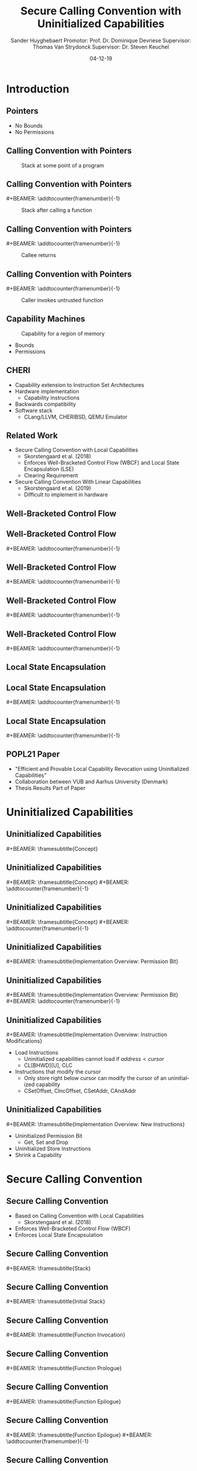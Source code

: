 #+OPTIONS: ':nil *:t -:t ::t <:t H:2 \n:nil ^:t arch:headline
#+OPTIONS: author:t broken-links:nil c:nil creator:nil
#+OPTIONS: d:(not "LOGBOOK") date:nil e:t email:nil f:t inline:t num:t
#+OPTIONS: p:nil pri:nil prop:nil stat:t tags:t tasks:t tex:t
#+OPTIONS: timestamp:nil title:t toc:nil todo:t |:t
#+TITLE: Secure Calling Convention with Uninitialized Capabilities
#+DATE: 04-12-19
#+AUTHOR: Sander Huyghebaert \linebreak Promotor: Prof. Dr. Dominique Devriese \linebreak Supervisor: Thomas Van Strydonck \linebreak Supervisor: Dr. Steven Keuchel
#+EMAIL: sander.huyghebaert@vub.be
#+DESCRIPTION: Final Thesis Presentation
#+LATEX_CLASS: beamer
#+LATEX_HEADER: \usepackage{listings}
#+LATEX_HEADER: \usepackage{color}
#+LANGUAGE: en
#+SELECT_TAGS: export
#+EXCLUDE_TAGS: noexport
#+CREATOR: Emacs 26.3 (Org mode 9.1.9)
# No Navigation Symbols
#+BEAMER_HEADER: \setbeamertemplate{navigation symbols}{}
#+BEAMER_HEADER: \usetheme[coloredtitles]{vub}
#+BEAMER_HEADER: \AtBeginSection[]{\begin{frame}<beamer>\frametitle{Outline}\tableofcontents[currentsection]\end{frame}}
#+MACRO: subtitle #+BEAMER: \framesubtitle{$1}
#+MACRO: samepagenr #+BEAMER: \addtocounter{framenumber}{-1}

* Introduction
** Pointers
   #+ATTR_LATEX: :width 0.5\textwidth
   [[../figures/pointer.png]]

   # Mention "undefined behavior" in C spec for pointers
   - No Bounds
   - No Permissions
     
** Calling Convention with Pointers
   #+CAPTION: Stack at some point of a program
   #+ATTR_LATEX: :width 0.65\textwidth
   [[../figures/pointer-secret-on-stack-1.png]]

** Calling Convention with Pointers
   {{{samepagenr}}}
   #+CAPTION: Stack after calling a function 
   #+ATTR_LATEX: :width 0.65\textwidth
   [[../figures/pointer-secret-on-stack-init.png]]

** Calling Convention with Pointers
   {{{samepagenr}}}
   #+CAPTION: Callee returns
   #+ATTR_LATEX: :width 0.65\textwidth
   [[../figures/pointer-secret-on-stack-1.png]]

** Calling Convention with Pointers
   {{{samepagenr}}}
   #+CAPTION: Caller invokes untrusted function
   #+ATTR_LATEX: :width 0.65\textwidth
   [[../figures/pointer-secret-on-stack-sp-secret.png]]

   
# Research Training
** Capability Machines
   #+CAPTION: Capability for a region of memory
   #+ATTR_LATEX: :width 0.7\textwidth
   [[../figures/capability.png]]
   
   - Bounds
   - Permissions
   
** CHERI
   - Capability extension to Instruction Set Architectures
   - Hardware implementation
     + Capability instructions
   - Backwards compatibility
   - Software stack
     + CLang/LLVM, CHERIBSD, QEMU Emulator
       
** Related Work
   - Secure Calling Convention with Local Capabilities
     + Skorstengaard et al. (2018)
     + Enforces Well-Bracketed Control Flow (WBCF) and Local State Encapsulation (LSE)
     + Clearing Requirement
   - Secure Calling Convention With Linear Capabilities
     + Skorstengaard et al. (2019)
     + Difficult to implement in hardware
       
# Explain concepts used throughout thesis (for CCs)
** Well-Bracketed Control Flow
   #+ATTR_LATEX: :width 0.7\textwidth
   [[../figures/wbcf-1.png]]

** Well-Bracketed Control Flow
   {{{samepagenr}}}
   #+ATTR_LATEX: :width 0.7\textwidth
   [[../figures/wbcf-2.png]]

** Well-Bracketed Control Flow
   {{{samepagenr}}}
   #+ATTR_LATEX: :width 0.7\textwidth
   [[../figures/wbcf-3.png]]

** Well-Bracketed Control Flow
   {{{samepagenr}}}
   #+ATTR_LATEX: :width 0.7\textwidth
   [[../figures/wbcf-4.png]]

** Well-Bracketed Control Flow
   {{{samepagenr}}}
   #+ATTR_LATEX: :width 0.7\textwidth
   [[../figures/wbcf-5.png]]
   
** Local State Encapsulation
   #+ATTR_LATEX: :width 0.7\textwidth
   [[../figures/lse-1.png]]

** Local State Encapsulation
   {{{samepagenr}}}
   #+ATTR_LATEX: :width 0.7\textwidth
   [[../figures/lse-2.png]]

** Local State Encapsulation
   {{{samepagenr}}}
   #+ATTR_LATEX: :width 0.7\textwidth
   [[../figures/lse-3.png]]

** POPL21 Paper
   - "Efficient and Provable Local Capability Revocation using Uninitialized Capabilities"
   - Collaboration between VUB and Aarhus University (Denmark)
   - Thesis Results Part of Paper
       
# End Research Training
   
# TODO: expand on these calling conventions if presentation doesn't hit 25 minutes mark
# * Calling Convention
# ** CHERI-MIPS Calling Convention
   
# ** Calling Convention with Local Capabilities
# Cite Lau's paper
# WBCF & LSE
# Open problem => stack clearing
# First attempt => linear caps (small description, hardware limitation)
   
* Uninitialized Capabilities
** Uninitialized Capabilities
   {{{subtitle(Concept)}}}
   #+ATTR_LATEX: :width 0.7\textwidth
   [[../figures/uninit-cap-concept-v2.png]]
   # MENTION: Reflects stack growth

** Uninitialized Capabilities
   {{{subtitle(Concept)}}}
   {{{samepagenr}}}
   #+ATTR_LATEX: :width 0.7\textwidth
   [[../figures/uninit-cap-concept-v2-pre-write.png]]

** Uninitialized Capabilities
   {{{subtitle(Concept)}}}
   {{{samepagenr}}}
   #+ATTR_LATEX: :width 0.7\textwidth
   [[../figures/uninit-cap-concept-v2-post-write.png]]
   
** Uninitialized Capabilities
   {{{subtitle(Implementation Overview: Permission Bit)}}}
   #+ATTR_LATEX: :width 0.8\textwidth
   [[../figures/original-cap-representation.png]]

** Uninitialized Capabilities
   {{{subtitle(Implementation Overview: Permission Bit)}}}
   {{{samepagenr}}}
   #+ATTR_LATEX: :width 0.8\textwidth
   [[../figures/uninit-cap-representation.png]]

# TODO: if more time is left after practicing presentation, add some examples slides,
#       for example for the "shrink a capability" instruction
# TODO: showcase a store instruction? (sail code)
** Uninitialized Capabilities
   {{{subtitle(Implementation Overview: Instruction Modifications)}}}
   - Load Instructions
     + Uninitialized capabilities cannot load if $address < cursor$
     + CL[BHWD][U], CLC
   - Instructions that modify the cursor
     + Only store right below cursor can modify the cursor of an uninitialized capability
     + CSetOffset, CIncOffset, CSetAddr, CAndAddr

** Uninitialized Capabilities
   {{{subtitle(Implementation Overview: New Instructions)}}}
   - Uninitialized Permission Bit
     + Get, Set and Drop
     # MENTION: what is the "drop" instr and why is it useful
   - Uninitialized Store Instructions
   - Shrink a Capability
     # MENTION: what is it + implemented for technical reasons
   
* Secure Calling Convention
** Secure Calling Convention 
   # MENTION: briefly say what local caps are
   - Based on Calling Convention with Local Capabilities
     + Skorstengaard et al. (2018)
   - Enforces Well-Bracketed Control Flow (WBCF)
   - Enforces Local State Encapsulation

** Secure Calling Convention 
   {{{subtitle(Stack)}}}
   #+ATTR_LATEX: :width 1.0\textwidth
   [[../figures/cheri-uninit-stack.png]]

** Secure Calling Convention 
   {{{subtitle(Initial Stack)}}}
   #+ATTR_LATEX: :width 0.8\textwidth
   [[../figures/secure-cc-explanation-1.png]]

** Secure Calling Convention 
   {{{subtitle(Function Invocation)}}}
   #+ATTR_LATEX: :width 0.8\textwidth
   [[../figures/secure-cc-explanation-2.png]]

** Secure Calling Convention 
   {{{subtitle(Function Prologue)}}}
   #+ATTR_LATEX: :width 0.8\textwidth
   [[../figures/secure-cc-explanation-3.png]]

** Secure Calling Convention 
   {{{subtitle(Function Epilogue)}}}
   #+ATTR_LATEX: :width 0.8\textwidth
   [[../figures/secure-cc-explanation-4.png]]

** Secure Calling Convention 
   {{{subtitle(Function Epilogue)}}}
   {{{samepagenr}}}
   #+ATTR_LATEX: :width 0.8\textwidth
   [[../figures/secure-cc-explanation-5.png]]

** Secure Calling Convention 
   {{{subtitle(Example with Adversary)}}}
   #+ATTR_LATEX: :width 0.8\textwidth
   [[../figures/secret-on-stack-1.png]]

** Secure Calling Convention 
   {{{subtitle(Example with Adversary)}}}
   {{{samepagenr}}}
   #+ATTR_LATEX: :width 0.8\textwidth
   [[../figures/secret-on-stack-init.png]]

** Secure Calling Convention 
   {{{subtitle(Example with Adversary)}}}
   {{{samepagenr}}}
   #+ATTR_LATEX: :width 0.8\textwidth
   [[../figures/secret-on-stack-1.png]]

** Secure Calling Convention 
   {{{subtitle(Example with Adversary)}}}
   {{{samepagenr}}}
   #+ATTR_LATEX: :width 0.8\textwidth
   [[../figures/secret-on-stack-cursor-pre-secret.png]]

** Secure Calling Convention 
   {{{subtitle(Example with Adversary)}}}
   {{{samepagenr}}}
   #+ATTR_LATEX: :width 0.8\textwidth
   [[../figures/secret-on-stack-cursor-post-secret.png]]
   
* Evaluation
** Evaluation
   {{{subtitle(Assembler)}}}
   - LLVM Assembler
     - CHERI-MIPS Backend
   - New instructions added

** Evaluation
   {{{subtitle(Unit Testing Instructions)}}}
   #+ATTR_LATEX: :width 0.9\textwidth
   [[../figures/evaluation-unit-testing.png]]
   # MENTION: uses CHERITest infrastructure
   # MENTION: simulator output file contains register dump

** Evaluation
   {{{subtitle(Calling Convention)}}}
   #+ATTR_LATEX: :width 0.9\textwidth
   [[../figures/evaluation-setup.png]]

** Evaluation
   {{{subtitle(Experiments)}}}
   # MENTION: 3 with -O0, 2 with -O1
   - C Programs
     + Function calls
     + Arrays
     + Pointer arithmetic
   - Semantics Preserved
   - Measure execution time 
   # MENTION: can be extracted from simulator output file
   - Number of instructions
   
** Evaluation
   {{{subtitle(Results)}}}
   - Unit Tests Pass
   - Semantics are preserved
   - Overhead for /secure/ calling convention
     + Stack frame clearing, depends on stack frame sizes
   - Number of instructions doubles for /secure/ calling convention
   
* Future Work
** Future Work 
   {{{subtitle(Hardware Implementation)}}}
   - Should be possible
     + Uninitialized Capabilities only require one extra bit
     + New instructions similar to existing instructions
   - Out of scope of thesis

** Future Work 
   {{{subtitle(CLang/LLVM)}}}
   - Calling Convention currently not implemented in Clang/LLVM...
   - ... but exploration of Clang/LLVM compiler for calling convention provided in thesis
   # CLang Exploration provided in thesis (don't go into detail, very technical)

* Conclusions
** Conclusions
   - Uninitialized Capabilities
     + Semantics
     + ISA Extension
       - Instantiated for CHERI-MIPS
   - Calling Convention
     + Enforces WBCF and LSE
     + Security comes at a cost (overhead)
   - Exploration of Clang/LLVM compiler
     + To implement new calling convention
